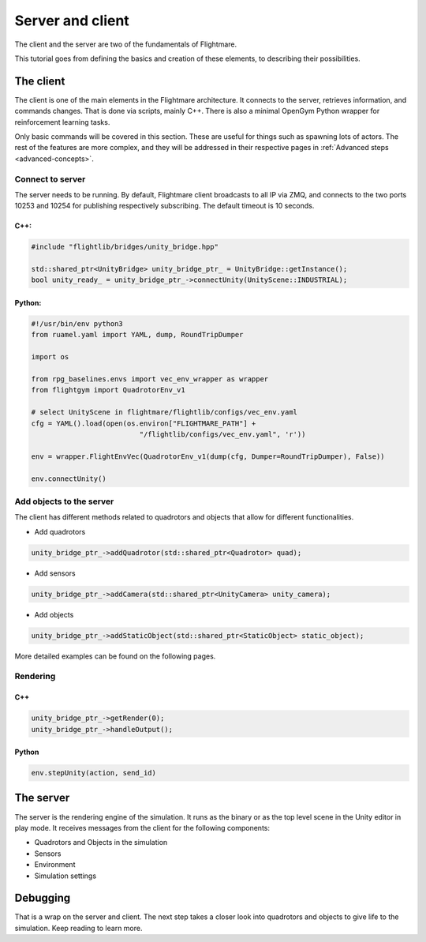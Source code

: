 .. _server-client:

Server and client
=================


..  source of the image
    https://github.com/uzh-rpg/flightmare/raw/master/docs/flightmare.png

.. image:: ../_images/_getting_started/flightmare_structure.png
    :alt: Simulator structure

The client and the server are two of the fundamentals of Flightmare.  

This tutorial goes from defining the basics and creation of these elements, to describing their possibilities. 

The client
----------

The client is one of the main elements in the Flightmare architecture. 
It connects to the server, retrieves information, and commands changes. 
That is done via scripts, mainly C++. There is also a minimal OpenGym Python wrapper for reinforcement learning tasks. 

Only basic commands will be covered in this section. 
These are useful for things such as spawning lots of actors. 
The rest of the features are more complex, and they will be addressed in their respective pages in :ref:`Advanced steps <advanced-concepts>`.


Connect to server
^^^^^^^^^^^^^^^^^

The server needs to be running.
By default, Flightmare client broadcasts to all IP via ZMQ, and connects to the two ports 10253 and 10254 for publishing respectively subscribing.
The default timeout is 10 seconds.

C++:
""""

.. code-block:: C++

  #include "flightlib/bridges/unity_bridge.hpp"

  std::shared_ptr<UnityBridge> unity_bridge_ptr_ = UnityBridge::getInstance(); 
  bool unity_ready_ = unity_bridge_ptr_->connectUnity(UnityScene::INDUSTRIAL);


Python:
"""""""

.. code-block:: Python

  #!/usr/bin/env python3
  from ruamel.yaml import YAML, dump, RoundTripDumper

  import os

  from rpg_baselines.envs import vec_env_wrapper as wrapper
  from flightgym import QuadrotorEnv_v1

  # select UnityScene in flightmare/flightlib/configs/vec_env.yaml
  cfg = YAML().load(open(os.environ["FLIGHTMARE_PATH"] +
                            "/flightlib/configs/vec_env.yaml", 'r'))

  env = wrapper.FlightEnvVec(QuadrotorEnv_v1(dump(cfg, Dumper=RoundTripDumper), False))

  env.connectUnity()



Add objects to the server
^^^^^^^^^^^^^^^^^^^^^^^^^

The client has different methods related to quadrotors and objects that allow for different functionalities.  

* Add quadrotors 

.. code-block:: C++

  unity_bridge_ptr_->addQuadrotor(std::shared_ptr<Quadrotor> quad);

* Add sensors

.. code-block:: C++

  unity_bridge_ptr_->addCamera(std::shared_ptr<UnityCamera> unity_camera);

* Add objects

.. code-block:: C++

  unity_bridge_ptr_->addStaticObject(std::shared_ptr<StaticObject> static_object);

More detailed examples can be found on the following pages.

Rendering
^^^^^^^^^

C++
"""
.. code-block:: C++

  unity_bridge_ptr_->getRender(0);
  unity_bridge_ptr_->handleOutput();

Python
""""""

.. code-block:: Python

  env.stepUnity(action, send_id)


The server
----------

The server is the rendering engine of the simulation. 
It runs as the binary or as the top level scene in the Unity editor in play mode. 
It receives messages from the client for the following components:

* Quadrotors and Objects in the simulation

* Sensors

* Environment

* Simulation settings

Debugging
---------
                        

That is a wrap on the server and client. 
The next step takes a closer look into quadrotors and objects to give life to the simulation. 
Keep reading to learn more.